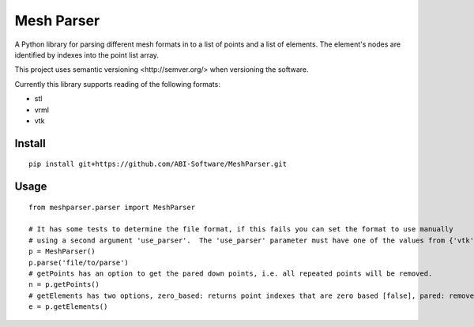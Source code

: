 
.. |build_badge| image:: https://travis-ci.org/ABI-Software/MeshParser.svg?branch=master
    :target: https://travis-ci.org/ABI-Software/MeshParser

=========================
Mesh Parser |build_badge|
=========================

A Python library for parsing different mesh formats in to a list of points and a list of elements.  The element's 
nodes are identified by indexes into the point list array.

This project uses _`semantic versioning <http://semver.org/>` when versioning the software.

Currently this library supports reading of the following formats:

- stl
- vrml
- vtk

Install
=======

::

  pip install git+https://github.com/ABI-Software/MeshParser.git

Usage
=====

::

  from meshparser.parser import MeshParser

  # It has some tests to determine the file format, if this fails you can set the format to use manually 
  # using a second argument 'use_parser'.  The 'use_parser' parameter must have one of the values from {'vtk', 'stl', 'vrml'}.
  p = MeshParser()
  p.parse('file/to/parse')
  # getPoints has an option to get the pared down points, i.e. all repeated points will be removed.
  n = p.getPoints()
  # getElements has two options, zero_based: returns point indexes that are zero based [false], pared: remove repeated points [false]
  e = p.getElements()
